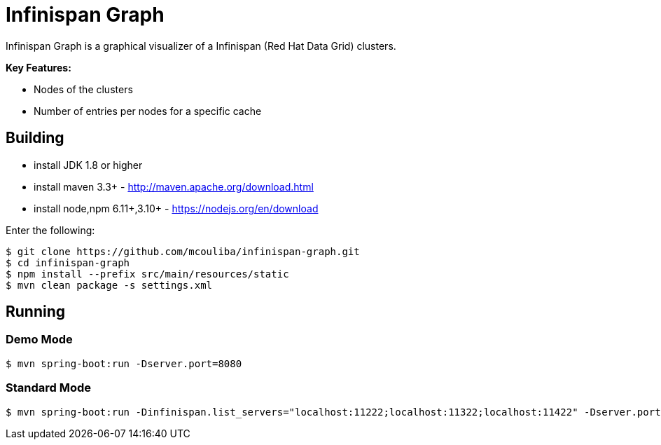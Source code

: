 = Infinispan Graph

Infinispan Graph is a graphical visualizer of a Infinispan (Red Hat Data Grid) clusters.

**Key Features:**

* Nodes of the clusters
* Number of entries per nodes for a specific cache

== Building

* install JDK 1.8 or higher
* install maven 3.3+ - http://maven.apache.org/download.html
* install node,npm 6.11+,3.10+ - https://nodejs.org/en/download

Enter the following:

[source,xml]
----
$ git clone https://github.com/mcouliba/infinispan-graph.git
$ cd infinispan-graph
$ npm install --prefix src/main/resources/static
$ mvn clean package -s settings.xml
----
       
==  Running

=== Demo Mode

[source,xml]
----
$ mvn spring-boot:run -Dserver.port=8080
----

=== Standard Mode

[source,xml]
----
$ mvn spring-boot:run -Dinfinispan.list_servers="localhost:11222;localhost:11322;localhost:11422" -Dserver.port=8080
----
